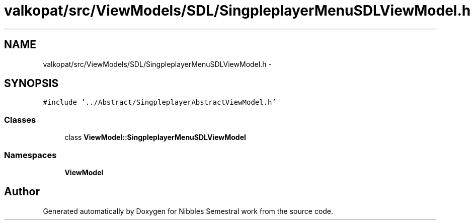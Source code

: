 .TH "valkopat/src/ViewModels/SDL/SingpleplayerMenuSDLViewModel.h" 3 "Mon Apr 11 2016" "Nibbles Semestral work" \" -*- nroff -*-
.ad l
.nh
.SH NAME
valkopat/src/ViewModels/SDL/SingpleplayerMenuSDLViewModel.h \- 
.SH SYNOPSIS
.br
.PP
\fC#include '\&.\&./Abstract/SingpleplayerAbstractViewModel\&.h'\fP
.br

.SS "Classes"

.in +1c
.ti -1c
.RI "class \fBViewModel::SingpleplayerMenuSDLViewModel\fP"
.br
.in -1c
.SS "Namespaces"

.in +1c
.ti -1c
.RI " \fBViewModel\fP"
.br
.in -1c
.SH "Author"
.PP 
Generated automatically by Doxygen for Nibbles Semestral work from the source code\&.
